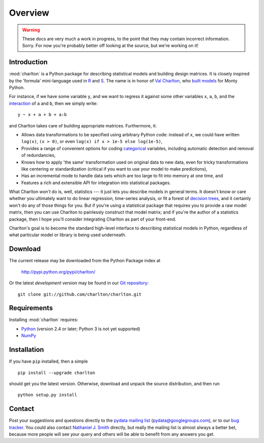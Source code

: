 Overview
========

.. warning::
  These docs are very much a work in progress, to the point that they
  may contain incorrect information. Sorry. For now you're probably
  better off looking at the source, but we're working on it!

Introduction
------------

:mod:`charlton` is a Python package for describing statistical models
and building design matrices. It is closely inspired by the 'formula'
mini-language used in `R <http://www.r-project.org/>`_ and `S
<https://secure.wikimedia.org/wikipedia/en/wiki/S_programming_language>`_. The
name is in honor of `Val Charlton
<http://www.wimbledon.arts.ac.uk/35174.htm>`_, who `built models
<http://www.imdb.com/name/nm0153313/>`_ for Monty Python.

For instance, if we have some variable ``y``, and we want to regress it
against some other variables ``x``, ``a``, ``b``, and the `interaction
<https://secure.wikimedia.org/wikipedia/en/wiki/Interaction_%28statistics%29>`_
of ``a`` and ``b``, then we simply write::

  y ~ x + a + b + a:b

and Charlton takes care of building appropriate matrices. Furthermore,
it:

* Allows data transformations to be specified using arbitrary Python
  code: instead of ``x``, we could have written ``log(x)``, ``(x >
  0)``, or even ``log(x) if x > 1e-5 else log(1e-5)``,
* Provides a range of convenient options for coding `categorical
  <https://secure.wikimedia.org/wikipedia/en/wiki/Level_of_measurement#Nominal_scale>`_
  variables, including automatic detection and removal of
  redundancies,
* Knows how to apply 'the same' transformation used on original data
  to new data, even for tricky transformations like centering or
  standardization (critical if you want to use your model to make
  predictions),
* Has an incremental mode to handle data sets which are too large to
  fit into memory at one time, and
* Features a rich and extensible API for integration into statistical
  packages.

What Charlton *won't* do is, well, statistics --- it just lets you
describe models in general terms. It doesn't know or care whether you
ultimately want to do linear regression, time-series analysis, or fit
a forest of `decision trees
<https://secure.wikimedia.org/wikipedia/en/wiki/Decision_tree_learning>`_,
and it certainly won't do any of those things for you. But if you're
using a statistical package that requires you to provide a raw model
matrix, then you can use Charlton to painlessly construct that model
matrix; and if you're the author of a statistics package, then I hope
you'll consider integrating Charlton as part of your front-end.

Charlton's goal is to become the standard high-level interface to
describing statistical models in Python, regardless of what particular
model or library is being used underneath.

Download
--------

The current release may be downloaded from the Python Package index at

  http://pypi.python.org/pypi/charlton/

Or the latest *development version* may be found in our `Git
repository <https://github.com/charlton/charlton>`_::

  git clone git://github.com/charlton/charlton.git

Requirements
------------

Installing :mod:`charlton` requires:

* `Python <http://python.org/>`_ (version 2.4 or later; Python 3 is
  not yet supported)
* `NumPy <http://numpy.scipy.org/>`_

Installation
------------

If you have ``pip`` installed, then a simple ::

  pip install --upgrade charlton

should get you the latest version. Otherwise, download and unpack the
source distribution, and then run ::

  python setup.py install

Contact
-------

Post your suggestions and questions directly to the `pydata mailing
list <https://groups.google.com/group/pydata>`_
(pydata@googlegroups.com), or to our `bug tracker
<https://github.com/charlton/charlton/issues>`_. You could also
contact `Nathaniel J. Smith <mailto:njs@pobox.com>`_ directly, but
really the mailing list is almost always a better bet, because more
people will see your query and others will be able to benefit from any
answers you get.
